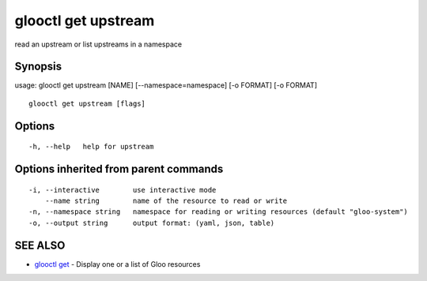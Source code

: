 .. _glooctl_get_upstream:

glooctl get upstream
--------------------

read an upstream or list upstreams in a namespace

Synopsis
~~~~~~~~


usage: glooctl get upstream [NAME] [--namespace=namespace] [-o FORMAT] [-o FORMAT]

::

  glooctl get upstream [flags]

Options
~~~~~~~

::

  -h, --help   help for upstream

Options inherited from parent commands
~~~~~~~~~~~~~~~~~~~~~~~~~~~~~~~~~~~~~~

::

  -i, --interactive        use interactive mode
      --name string        name of the resource to read or write
  -n, --namespace string   namespace for reading or writing resources (default "gloo-system")
  -o, --output string      output format: (yaml, json, table)

SEE ALSO
~~~~~~~~

* `glooctl get <glooctl_get.rst>`_ 	 - Display one or a list of Gloo resources

